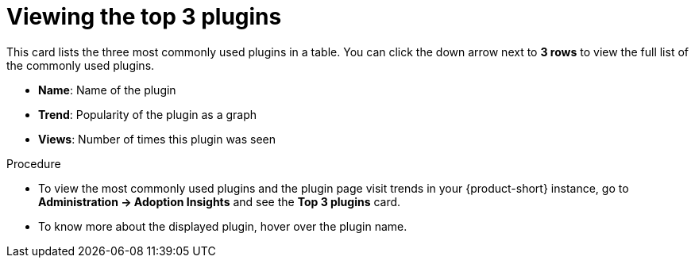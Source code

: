 :_mod-docs-content-type: PROCEDURE
[id="proc-viewing-top-plugins_{context}"]
= Viewing the top 3 plugins

This card lists the three most commonly used plugins in a table. You can click the down arrow next to *3 rows* to view the full list of the commonly used plugins. 

* *Name*: Name of the plugin
* *Trend*: Popularity of the plugin as a graph
* *Views*: Number of times this plugin was seen

.Procedure

* To view the most commonly used plugins and the plugin page visit trends in your {product-short} instance, go to *Administration -> Adoption Insights* and see the *Top 3 plugins* card. 

* To know more about the displayed plugin, hover over the plugin name.